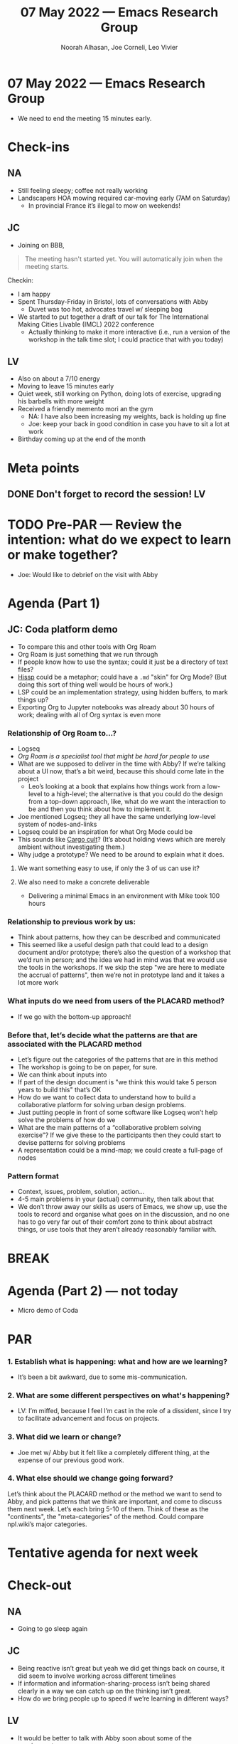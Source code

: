 #+TITLE: 07 May 2022 — Emacs Research Group
#+Author: Noorah Alhasan, Joe Corneli, Leo Vivier
#+roam_tag: HI
#+FIRN_UNDER: erg
# Uncomment these lines and adjust the date to match
#+FIRN_LAYOUT: erg-update
#+DATE_CREATED: <2022-05-07 Sat>

* 07 May 2022  — Emacs Research Group

- We need to end the meeting 15 minutes early.

* Check-ins
:PROPERTIES:
:Effort:   0:15
:END:

** NA

- Still feeling sleepy; coffee not really working
- Landscapers HOA mowing required car-moving early (7AM on Saturday)
 - In provincial France it’s illegal to mow on weekends!

** JC
- Joining on BBB,
#+begin_quote
The meeting hasn't started yet.
You will automatically join when the meeting starts.
#+end_quote

Checkin:
- I am happy
- Spent Thursday-Friday in Bristol, lots of conversations with Abby
  - Duvet was too hot, advocates travel w/ sleeping bag
- We started to put together a draft of our talk for The International Making Cities Livable (IMCL) 2022 conference
  - Actually thinking to make it more interactive (i.e., run a version of the workshop in the talk time slot; I could practice that with you today)

** LV

- Also on about a 7/10 energy
- Moving to leave 15 minutes early
- Quiet week, still working on Python, doing lots of exercise, upgrading his barbells with more weight
- Received a friendly memento mori an the gym
  - NA: I have also been increasing my weights, back is holding up fine
  - Joe: keep your back in good condition in case you have to sit a lot at work
- Birthday coming up at the end of the month


* Meta points

** DONE Don't forget to record the session!                             :LV:

* TODO Pre-PAR — Review the intention: what do we expect to learn or make together?

- Joe: Would like to debrief on the visit with Abby

* Agenda (Part 1)
:PROPERTIES:
:Effort:   0:20
:END:

** JC: Coda platform demo
- To compare this and other tools with Org Roam
- Org Roam is just something that we run through
- If people know how to use the syntax; could it just be a directory of text files?
- [[https://github.com/gilch/hissp][Hissp]] could be a metaphor; could have a =.md= "skin" for Org Mode? (But doing this sort of thing well would be hours of work.)
- LSP could be an implementation strategy, using hidden buffers, to mark things up?
- Exporting Org to Jupyter notebooks was already about 30 hours of work; dealing with all of Org syntax is even more

*** Relationship of Org Roam to...?
- Logseq
- /Org Roam is a specialist tool that might be hard for people to use/
- What are we supposed to deliver in the time with Abby?  If we’re talking about a UI now, that’s a bit weird, because this should come late in the project
  - Leo’s looking at a book that explains how things work from a low-level to a high-level; the alternative is that you could do the design from a top-down approach, like, what do we want the interaction to be and then you think about how to implement it.
- Joe mentioned Logseq; they all have the same underlying low-level system of nodes-and-links
- Logseq could be an inspiration for what Org Mode could be
- This sounds like [[https://en.wikipedia.org/wiki/Cargo_cult][Cargo cult]]?  (It’s about holding views which are merely ambient without investigating them.)
- Why judge a prototype?  We need to be around to explain what it does.
**** We want something easy to use, if only the 3 of us can use it?
**** We also need to make a concrete deliverable
- Delivering a minimal Emacs in an environment with Mike took 100 hours

*** Relationship to previous work by us:
- Think about patterns, how they can be described and communicated
- This seemed like a useful design path that could lead to a design document and/or prototype; there’s also the question of a workshop that we’d run in person; and the idea we had in mind was that we would use the tools in the workshops.  If we skip the step "we are here to mediate the accrual of patterns", then we’re not in prototype land and it takes a lot more work
*** What inputs do we need from users of the PLACARD method?
- If we go with the bottom-up approach!
*** Before that, let’s decide what the patterns are that are associated with the PLACARD method
- Let’s figure out the categories of the patterns that are in this method
- The workshop is going to be on paper, for sure.
- We can think about inputs into
- If part of the design document is "we think this would take 5 person years to build this" that’s OK
- How do we want to collect data to understand how to build a collaborative platform for solving urban design problems.
- Just putting people in front of some software like Logseq won’t help solve the problems of how do we
- What are the main patterns of a “collaborative problem solving exercise”?  If we give these to the participants then they could start to devise patterns for solving problems
- A representation could be a mind-map; we could create a full-page of nodes
*** Pattern format
- Context, issues, problem, solution, action...
- 4-5 main problems in your (actual) community, then talk about that
- We don’t throw away our skills as users of Emacs, we show up, use the tools to record and organise what goes on in the discussion, and no one has to go very far out of their comfort zone to think about abstract things, or use tools that they aren’t already reasonably familiar with.

* BREAK
:PROPERTIES:
:Effort:   0:05
:END:

* Agenda (Part 2) — not today

- Micro demo of Coda

* PAR
:PROPERTIES:
:Effort:   0:10
:END:


*** 1. Establish what is happening: what and how are we learning?
- It’s been a bit awkward, due to some mis-communication.

*** 2. What are some different perspectives on what's happening?
- LV: I’m miffed, because I feel I’m cast in the role of a dissident, since I try to facilitate advancement and focus on projects.

*** 3. What did we learn or change?
- Joe met w/ Abby but it felt like a completely different thing, at the expense of our previous good work.

*** 4. What else should we change going forward?

Let’s think about the PLACARD method or the method we want to send to
Abby, and pick patterns that we think are important, and come to
discuss them next week.  Let’s each bring 5-10 of them.  Think of
these as the "continents", the "meta-categories" of the method.  Could
compare npl.wiki’s major categories.

* Tentative agenda for next week


* Check-out
:PROPERTIES:
:Effort:   0:05
:END:

** NA
- Going to go sleep again

** JC
- Being reactive isn’t great but yeah we did get things back on course, it did seem to involve working across different timelines
- If information and information-sharing-process isn’t being shared clearly in a way we can catch up on the thinking isn’t great.
- How do we bring people up to speed if we’re learning in different ways?

** LV
- It would be better to talk with Abby soon about some of the requirements
- Want to leave at 1720
